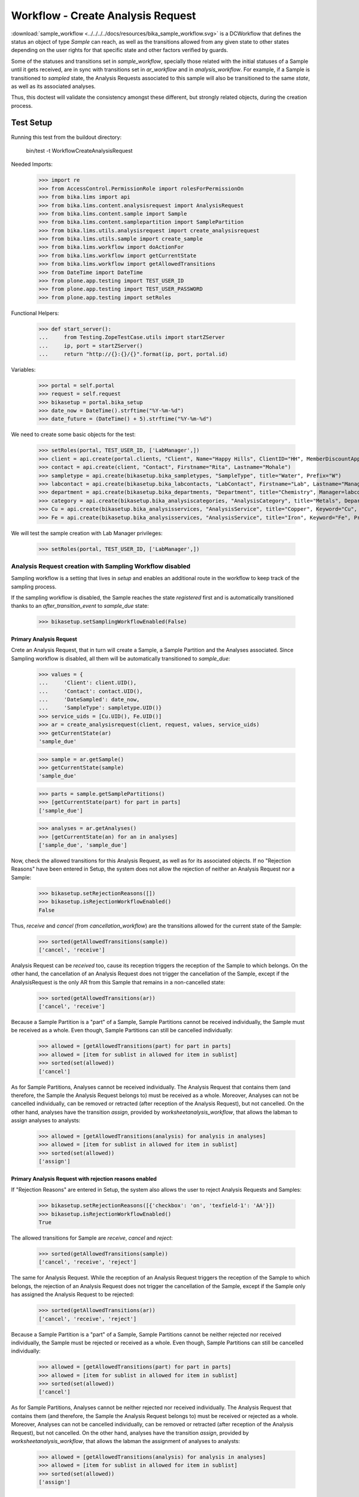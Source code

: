 ==================================
Workflow - Create Analysis Request
==================================

:download:`sample_workflow <../../../../docs/resources/bika_sample_workflow.svg>`
is a DCWorkflow that defines the status an object of type `Sample` can reach,
as well as the transitions allowed from any given state to other states
depending on the user rights for that specific state and other factors verified
by guards.

Some of the statuses and transitions set in `sample_workflow`, specially those
related with the initial statuses of a Sample until it gets received, are in
sync with transitions set in `ar_workflow` and in `analysis_workflow`. For
example, if a Sample is transitioned to `sampled` state, the Analysis Requests
associated to this sample will also be transitioned to the same `state`, as well
as its associated analyses.

Thus, this doctest will validate the consistency amongst these different, but
strongly related objects, during the creation process.


Test Setup
==========

Running this test from the buildout directory:

    bin/test -t WorkflowCreateAnalysisRequest

Needed Imports:

    >>> import re
    >>> from AccessControl.PermissionRole import rolesForPermissionOn
    >>> from bika.lims import api
    >>> from bika.lims.content.analysisrequest import AnalysisRequest
    >>> from bika.lims.content.sample import Sample
    >>> from bika.lims.content.samplepartition import SamplePartition
    >>> from bika.lims.utils.analysisrequest import create_analysisrequest
    >>> from bika.lims.utils.sample import create_sample
    >>> from bika.lims.workflow import doActionFor
    >>> from bika.lims.workflow import getCurrentState
    >>> from bika.lims.workflow import getAllowedTransitions
    >>> from DateTime import DateTime
    >>> from plone.app.testing import TEST_USER_ID
    >>> from plone.app.testing import TEST_USER_PASSWORD
    >>> from plone.app.testing import setRoles

Functional Helpers:

    >>> def start_server():
    ...     from Testing.ZopeTestCase.utils import startZServer
    ...     ip, port = startZServer()
    ...     return "http://{}:{}/{}".format(ip, port, portal.id)

Variables:

    >>> portal = self.portal
    >>> request = self.request
    >>> bikasetup = portal.bika_setup
    >>> date_now = DateTime().strftime("%Y-%m-%d")
    >>> date_future = (DateTime() + 5).strftime("%Y-%m-%d")

We need to create some basic objects for the test:

    >>> setRoles(portal, TEST_USER_ID, ['LabManager',])
    >>> client = api.create(portal.clients, "Client", Name="Happy Hills", ClientID="HH", MemberDiscountApplies=True)
    >>> contact = api.create(client, "Contact", Firstname="Rita", Lastname="Mohale")
    >>> sampletype = api.create(bikasetup.bika_sampletypes, "SampleType", title="Water", Prefix="W")
    >>> labcontact = api.create(bikasetup.bika_labcontacts, "LabContact", Firstname="Lab", Lastname="Manager")
    >>> department = api.create(bikasetup.bika_departments, "Department", title="Chemistry", Manager=labcontact)
    >>> category = api.create(bikasetup.bika_analysiscategories, "AnalysisCategory", title="Metals", Department=department)
    >>> Cu = api.create(bikasetup.bika_analysisservices, "AnalysisService", title="Copper", Keyword="Cu", Price="15", Category=category.UID(), Accredited=True)
    >>> Fe = api.create(bikasetup.bika_analysisservices, "AnalysisService", title="Iron", Keyword="Fe", Price="10", Category=category.UID())

We will test the sample creation with Lab Manager privileges:

    >>> setRoles(portal, TEST_USER_ID, ['LabManager',])


Analysis Request creation with Sampling Workflow disabled
---------------------------------------------------------

Sampling workflow is a setting that lives in `setup` and enables an additional
route in the workflow to keep track of the sampling process.

If the sampling workflow is disabled, the Sample reaches the state `registered`
first and is automatically transitioned thanks to an `after_transition_event` to
`sample_due` state:

    >>> bikasetup.setSamplingWorkflowEnabled(False)


Primary Analysis Request
........................

Crete an Analysis Request, that in turn will create a Sample, a Sample Partition
and the Analyses associated. Since Sampling workflow is disabled, all them will
be automatically transitioned to `sample_due`:

    >>> values = {
    ...     'Client': client.UID(),
    ...     'Contact': contact.UID(),
    ...     'DateSampled': date_now,
    ...     'SampleType': sampletype.UID()}
    >>> service_uids = [Cu.UID(), Fe.UID()]
    >>> ar = create_analysisrequest(client, request, values, service_uids)
    >>> getCurrentState(ar)
    'sample_due'

    >>> sample = ar.getSample()
    >>> getCurrentState(sample)
    'sample_due'

    >>> parts = sample.getSamplePartitions()
    >>> [getCurrentState(part) for part in parts]
    ['sample_due']

    >>> analyses = ar.getAnalyses()
    >>> [getCurrentState(an) for an in analyses]
    ['sample_due', 'sample_due']

Now, check the allowed transitions for this Analysis Request, as well as for its
associated objects. If no "Rejection Reasons" have been entered in Setup, the
system does not allow the rejection of neither an Analysis Request nor a Sample:

    >>> bikasetup.setRejectionReasons([])
    >>> bikasetup.isRejectionWorkflowEnabled()
    False

Thus, `receive` and `cancel` (from `cancellation_workflow`) are the transitions
allowed for the current state of the Sample:

    >>> sorted(getAllowedTransitions(sample))
    ['cancel', 'receive']

Analysis Request can be `received` too, cause its reception triggers the
reception of the Sample to which belongs. On the other hand, the cancellation
of an Analysis Request does not trigger the cancellation of the Sample, except
if the AnalysisRequest is the only AR from this Sample that remains in a
non-cancelled state:

    >>> sorted(getAllowedTransitions(ar))
    ['cancel', 'receive']

Because a Sample Partition is a "part" of a Sample, Sample Partitions cannot be
received individually, the Sample must be received as a whole. Even though,
Sample Partitions can still be cancelled individually:

    >>> allowed = [getAllowedTransitions(part) for part in parts]
    >>> allowed = [item for sublist in allowed for item in sublist]
    >>> sorted(set(allowed))
    ['cancel']

As for Sample Partitions, Analyses cannot be received individually. The Analysis
Request that contains them (and therefore, the Sample the Analysis Request
belongs to) must be received as a whole. Moreover, Analyses can not be cancelled
individually, can be removed or retracted (after reception of the Analysis
Request), but not cancelled. On the other hand, analyses have the transition
`assign`, provided by `worksheetanalysis_workflow`, that allows the labman to
assign analyses to analysts:

    >>> allowed = [getAllowedTransitions(analysis) for analysis in analyses]
    >>> allowed = [item for sublist in allowed for item in sublist]
    >>> sorted(set(allowed))
    ['assign']


Primary Analysis Request with rejection reasons enabled
.......................................................

If "Rejection Reasons" are entered in Setup, the system also allows the user to
reject Analysis Requests and Samples:

    >>> bikasetup.setRejectionReasons([{'checkbox': 'on', 'texfield-1': 'AA'}])
    >>> bikasetup.isRejectionWorkflowEnabled()
    True

The allowed transitions for Sample are `receive`, `cancel` and `reject`:

    >>> sorted(getAllowedTransitions(sample))
    ['cancel', 'receive', 'reject']

The same for Analysis Request. While the reception of an Analysis Request
triggers the reception of the Sample to which belongs, the rejection of an
Analysis Request does not trigger the cancellation of the Sample, except if the
Sample only has assigned the Analysis Request to be rejected:

    >>> sorted(getAllowedTransitions(ar))
    ['cancel', 'receive', 'reject']

Because a Sample Partition is a "part" of a Sample, Sample Partitions cannot be
neither rejected nor received individually, the Sample must be rejected or
received as a whole. Even though, Sample Partitions can still be cancelled
individually:

    >>> allowed = [getAllowedTransitions(part) for part in parts]
    >>> allowed = [item for sublist in allowed for item in sublist]
    >>> sorted(set(allowed))
    ['cancel']

As for Sample Partitions, Analyses cannot be neither rejected nor received
individually. The Analysis Request that contains them (and therefore, the Sample
the Analysis Request belongs to) must be received or rejected as a whole.
Moreover, Analyses can not be cancelled individually, can be removed or
retracted (after reception of the Analysis Request), but not cancelled. On the
other hand, analyses have the transition `assign`, provided by
`worksheetanalysis_workflow`, that allows the labman the assignment of analyses
to analysts:

    >>> allowed = [getAllowedTransitions(analysis) for analysis in analyses]
    >>> allowed = [item for sublist in allowed for item in sublist]
    >>> sorted(set(allowed))
    ['assign']


Secondary Analysis Request
..........................

If a new Analysis Request is created, but using the same Sample as before, this
new Analysis Request will automatically be transitioned to the same state the
Sample has reached. In this case, the `sample_due` state:

    >>> values['Sample'] = sample.UID()
    >>> ar = create_analysisrequest(client, request, values, service_uids)
    >>> getCurrentState(ar)
    'sample_due'

As well as its associated Sample Partitions:

    >>> parts = ar.getPartitions()
    >>> [getCurrentState(part) for part in parts]
    ['sample_due']

And its analyses:

    >>> analyses = ar.getAnalyses()
    >>> [getCurrentState(an) for an in analyses]
    ['sample_due', 'sample_due']


Analysis Request creation with Sampling Workflow enabled
--------------------------------------------------------

If the sampling workflow is enabled, the Sample reaches the state `registered`
first and then is automatically transitioned to `to_be_sampled` state:

    >>> bikasetup.setSamplingWorkflowEnabled(True)


Primary Analysis Request
........................

Crete an Analysis Request, that in turn will create a Sample, a Sample Partition
and the Analyses associated. Since Sampling workflow is enabled, all them will
be automatically transitioned to `to_be_sampled`:

    >>> values = {
    ...     'Client': client.UID(),
    ...     'Contact': contact.UID(),
    ...     'SamplingDate': date_future,
    ...     'SampleType': sampletype.UID()}
    >>> service_uids = [Cu.UID(), Fe.UID()]
    >>> ar = create_analysisrequest(client, request, values, service_uids)
    >>> getCurrentState(ar)
    'to_be_sampled'

    >>> sample = ar.getSample()
    >>> getCurrentState(sample)
    'to_be_sampled'

    >>> parts = sample.getSamplePartitions()
    >>> [getCurrentState(part) for part in parts]
    ['to_be_sampled']

    >>> analyses = ar.getAnalyses()
    >>> [getCurrentState(an) for an in analyses]
    ['to_be_sampled', 'to_be_sampled']

If no Date Sampled (note we've created the Analysis Request with a Sampling Date
instead of a Date Sampled) and Sampler are not set, `sample` transition is not
allowed:

    >>> 'sample' in getAllowedTransitions(ar)
    False

    >>> 'sample' in getAllowedTransitions(sample)
    False

    >>> allowed = [getAllowedTransitions(part) for part in parts]
    >>> allowed = [item for sublist in allowed for item in sublist]
    >>> 'sample' in allowed
    False

We can assign a Sampler, but if no Date Sampled is assigned, the `sample`
transition is still not allowed:

    >>> sample.setSampler("I am a sampler")
    >>> sample.getSampler()
    'I am a sampler'

    >>> 'sample' in getAllowedTransitions(ar)
    False

    >>> 'sample' in getAllowedTransitions(sample)
    False

    >>> allowed = [getAllowedTransitions(part) for part in parts]
    >>> allowed = [item for sublist in allowed for item in sublist]
    >>> 'sample' in allowed
    False

The same result if we only assign the Date Sampled, but without Sampler:

    >>> sample.setSampler(None)
    >>> sample.setDateSampled(date_now)
    >>> 'sample' in getAllowedTransitions(ar)
    False

    >>> 'sample' in getAllowedTransitions(sample)
    False

    >>> allowed = [getAllowedTransitions(part) for part in parts]
    >>> allowed = [item for sublist in allowed for item in sublist]
    >>> 'sample' in allowed
    False

Indeed, we have to assign both Date Sampled and Sampler to allow the `sample`
transition for the Sample:

    >>> sample.setSampler("I am a sampler")
    >>> sample.setDateSampled(date_now)
    >>> 'sample' in getAllowedTransitions(sample)
    True

Analysis Request can be `sampled` too, cause performing this `sample` transition
to the Analysis Request triggers the same transition for the Sample the Analysis
Requests belongs to. And the same the other way round; `sample` transition
applied to a Sample triggers the same transition to all Analysis Requests
associated:

    >>> 'sample' in getAllowedTransitions(ar)
    True

Because a Sample Partition is a "part" of a Sample, Sample Partitions cannot be
sampled individually, the Sample must be sampled as a whole:

    >>> allowed = [getAllowedTransitions(part) for part in parts]
    >>> allowed = [item for sublist in allowed for item in sublist]
    >>> 'sample' in allowed
    False

As for Sample Partitions, Analyses cannot be sampled individually, the Analysis
Request that contains them (and therefore, the Sample the Analysis Request
belongs to) must be sampled as a whole:

    >>> allowed = [getAllowedTransitions(analysis) for analysis in analyses]
    >>> allowed = [item for sublist in allowed for item in sublist]
    >>> 'sample' in allowed
    False

Now, check the allowed transitions for this Analysis Request, as well as for its
associated objects. If "Schedule Sampling" and "Rejection Reasons" are disabled
in Setup, then only transitions `cancel` and `sample` are allowed:

    >>> bikasetup.setRejectionReasons([])
    >>> bikasetup.isRejectionWorkflowEnabled()
    False
    >>> bikasetup.setScheduleSamplingEnabled(False)
    >>> bikasetup.getScheduleSamplingEnabled()
    False

    >>> sorted(getAllowedTransitions(sample))
    ['cancel', 'sample']

Analysis Request can be `sampled` too, cause performing this `sample` transition
to the Analysis Request triggers the same transition for the Sample the Analysis
Requests belongs to. And the same the other way round; `sample` transition
applied to a Sample triggers the same transition to all Analysis Requests
associated:

    >>> sorted(getAllowedTransitions(ar))
    ['cancel', 'sample']

Because a Sample Partition is a "part" of a Sample, Sample Partitions cannot be
sampled individually, the Sample must be sampled as a whole. Even though, Sample
Partitions can still be cancelled individually:

    >>> allowed = [getAllowedTransitions(part) for part in parts]
    >>> allowed = [item for sublist in allowed for item in sublist]
    >>> sorted(set(allowed))
    ['cancel']

As for Sample Partitions, Analyses cannot be sampled individually. The Analysis
Request that contains them (and therefore, the Sample the Analysis Request
belongs to) must be sampled as a whole. Moreover, Analyses can not be cancelled
individually, can be removed or retracted (after reception of the Analysis
Request), but not cancelled. On the other hand, analyses have the transition
`assign`, provided by `worksheetanalysis_workflow`, that allows the labman the
assignment of analyses to analysts:

    >>> allowed = [getAllowedTransitions(analysis) for analysis in analyses]
    >>> allowed = [item for sublist in allowed for item in sublist]
    >>> sorted(set(allowed))
    ['assign']


Primary Analysis Request with rejection reasons enabled
.......................................................

If "Rejection Reasons" are enabled in Setup, the additional `reject` transition
is available:

    >>> bikasetup.setRejectionReasons([{'checkbox': 'on', 'texfield-1': 'AA'}])
    >>> bikasetup.isRejectionWorkflowEnabled()
    True

    >>> sorted(getAllowedTransitions(sample))
    ['cancel', 'reject', 'sample']

    >>> sorted(getAllowedTransitions(ar))
    ['cancel', 'reject', 'sample']

As discussed before, partitions cannot be neither rejected nor sampled
individually, the whole Sample or Analysis Request must be rejected or sampled
instead. Even though, Sample Partitions can still be cancelled individually:

    >>> allowed = [getAllowedTransitions(part) for part in parts]
    >>> allowed = [item for sublist in allowed for item in sublist]
    >>> sorted(set(allowed))
    ['cancel']

If "Schedule Sampling" is enabled in Setup, an additional transition
`schedule_sampling` is available, but only if the Sample has both a Sampler for
the Scheduled Sampling and a valid Sampling Date assigned:

    >>> bikasetup.setScheduleSamplingEnabled(True)
    >>> bikasetup.getScheduleSamplingEnabled()
    True

    >>> sample.getScheduledSamplingSampler()
    ''

    >>> sorted(getAllowedTransitions(ar))
    ['cancel', 'reject', 'sample']

    >>> sorted(getAllowedTransitions(sample))
    ['cancel', 'reject', 'sample']

    >>> allowed = [getAllowedTransitions(part) for part in parts]
    >>> allowed = [item for sublist in allowed for item in sublist]
    >>> sorted(set(allowed))
    ['cancel']

So, we need to set a Sampler that will be in charge of Sampling (we already
assigned a Sampling Date when we created the Analysis Request):

    >>> sample.setScheduledSamplingSampler('I will sample')
    >>> sample.getScheduledSamplingSampler()
    'I will sample'

And then, the `schedule_sampling` transition becomes available:

    >>> sorted(getAllowedTransitions(sample))
    ['cancel', 'reject', 'sample', 'schedule_sampling']

    >>> sorted(getAllowedTransitions(ar))
    ['cancel', 'reject', 'sample', 'schedule_sampling']

As for `reject` and `sample`, the `schedule_sampling` transition cannot be
performed individually to a Sample Partition:

    >>> allowed = [getAllowedTransitions(part) for part in parts]
    >>> allowed = [item for sublist in allowed for item in sublist]
    >>> sorted(set(allowed))
    ['cancel']

Analyses cannot be scheduled for sampling. The Analysis Request that contains
them (and therefore, the Sample the Analysis Request belongs to) must be
scheduled for sampling as a whole. Moreover, Analyses can not be cancelled
individually, can be removed or retracted (after reception of the Analysis
Request), but not cancelled. On the other hand, analyses have the transition
`assign`, provided by `worksheetanalysis_workflow`, that allows the labman the
assignment of analyses to analysts:

    >>> allowed = [getAllowedTransitions(analysis) for analysis in analyses]
    >>> allowed = [item for sublist in allowed for item in sublist]
    >>> sorted(set(allowed))
    ['assign']


Secondary Analysis Request
..........................

If a new Analysis Request is created, but using the same Sample as before, this
new Anlaysis Request will automatically be transitioned to the same state the
Sample has reached. In this case, the `to_be_sampled` state:

    >>> values['Sample'] = sample.UID()
    >>> ar = create_analysisrequest(client, request, values, service_uids)
    >>> getCurrentState(ar)
    'to_be_sampled'

As well as its associated Sample Partitions:

    >>> parts = ar.getPartitions()
    >>> [getCurrentState(part) for part in parts]
    ['to_be_sampled']

And its analyses:

    >>> analyses = ar.getAnalyses()
    >>> [getCurrentState(an) for an in analyses]
    ['to_be_sampled', 'to_be_sampled']

Since we've reused the same Sample as before, both Date Sampled and Sampler are
preserved and transition `sample` is allowed for this secondary AR:

    >>> 'sample' in getAllowedTransitions(ar)
    True
